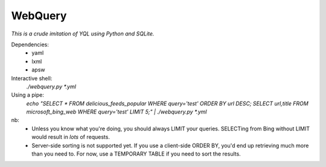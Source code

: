 ========
WebQuery
========

*This is a crude imitation of YQL using Python and SQLite.*

Dependencies:
 - yaml
 - lxml
 - apsw

Interactive shell:
 `./webquery.py *.yml`

Using a pipe:
 `echo "SELECT * FROM delicious_feeds_popular WHERE query='test' ORDER BY url DESC; SELECT url,title FROM microsoft_bing_web WHERE query='test' LIMIT 5;" | ./webquery.py *.yml`

nb:
 - Unless you know what you're doing, you should always LIMIT your queries. SELECTing from Bing without LIMIT would result in *lots* of requests.
 - Server-side sorting is not supported yet. If you use a client-side ORDER BY, you'd end up retrieving much more than you need to. For now, use a TEMPORARY TABLE if you need to sort the results.
